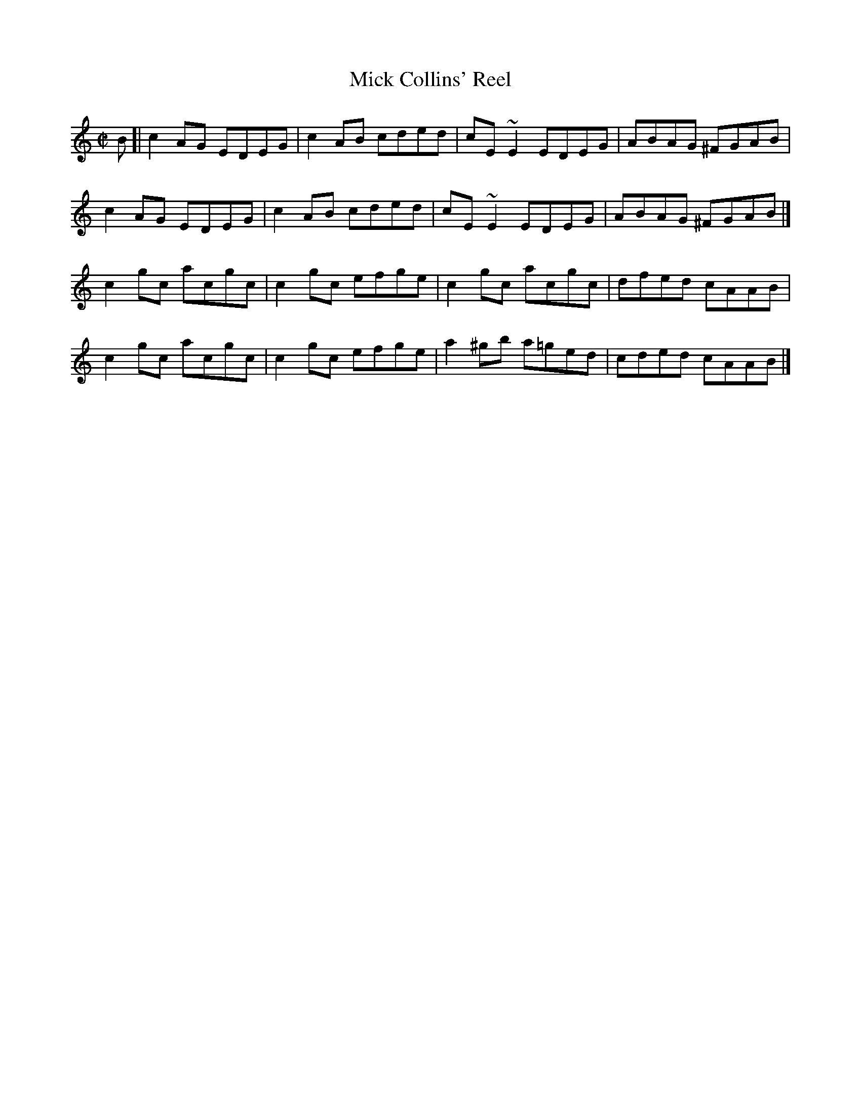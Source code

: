 X: 97
T:Mick Collins' Reel
M:C|
L:1/8
R:Reel
K:C
B[|c2AG EDEG|c2AB cded|cE~E2 EDEG|ABAG ^FGAB|!
c2AG EDEG|c2AB cded|cE~E2 EDEG|ABAG ^FGAB|]!
c2gc acgc|c2gc efge|c2gc acgc|dfed cAAB|!
c2gc acgc|c2gc efge|a2^gb a=ged|cded cAAB|]!
